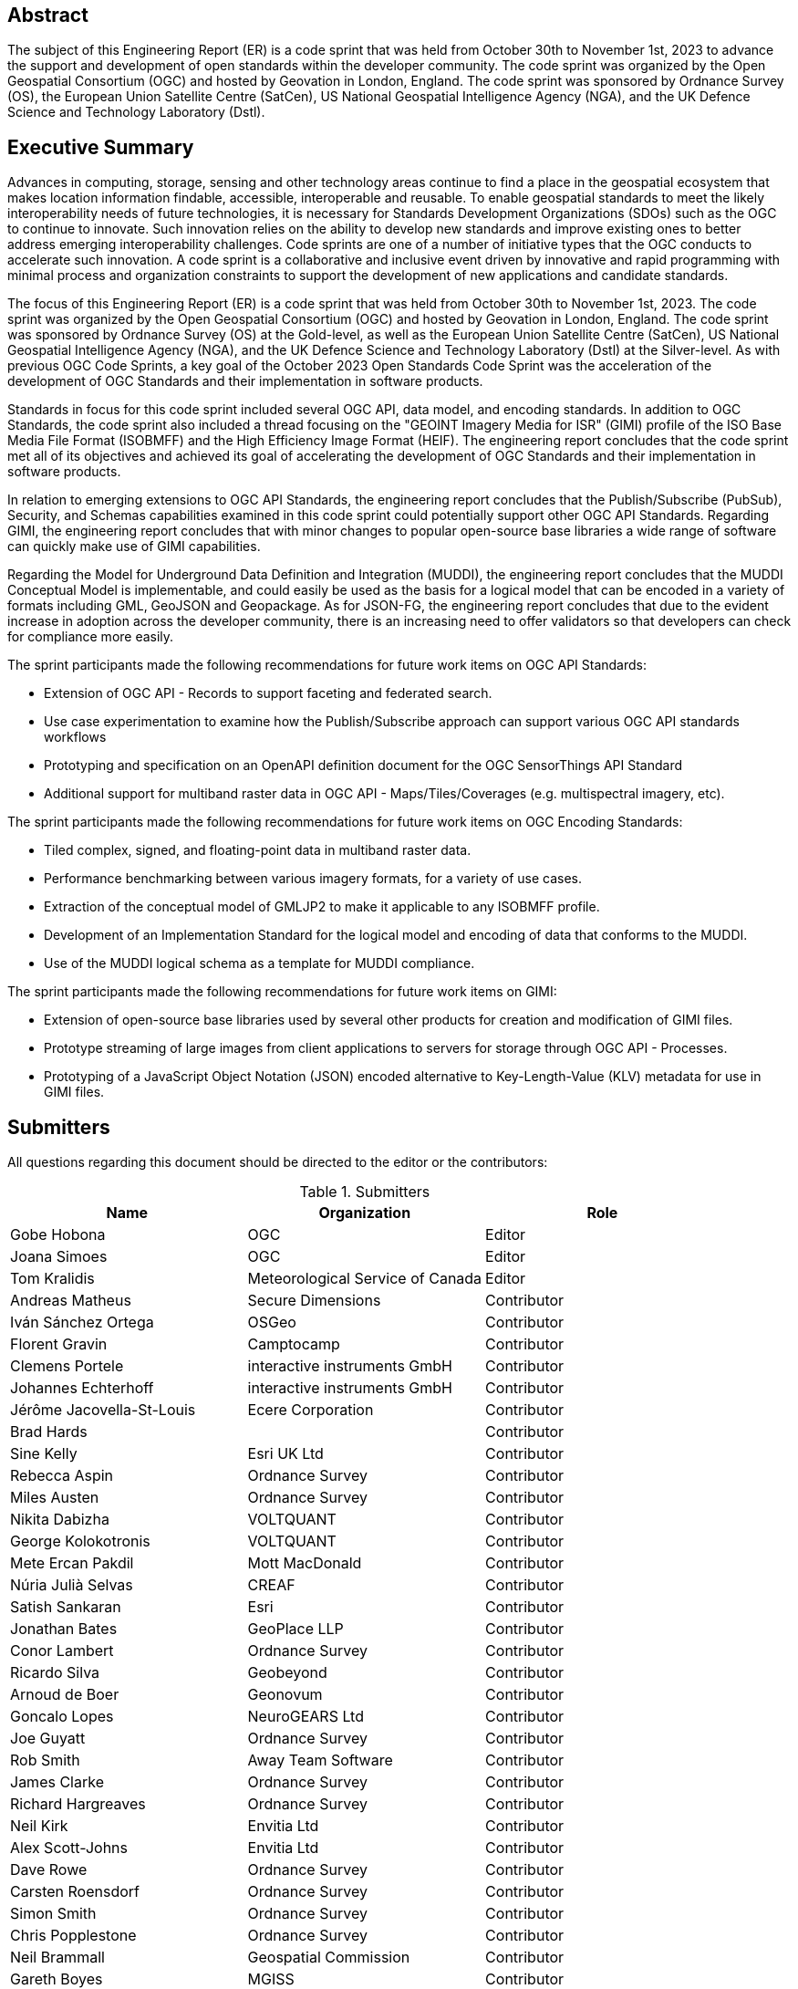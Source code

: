 
////
Preface sections must include [.preface] attribute
in order to get them placed in the preface area (and not in the main content).

Keywords specified in document preamble will display in this area
after the abstract
////

[.preface]
== Abstract

The subject of this Engineering Report (ER) is a code sprint that was held from October 30th to November 1st, 2023 to advance the support and development of open standards within the developer community. The code sprint was organized by the Open Geospatial Consortium (OGC) and hosted by Geovation in London, England. The code sprint was sponsored by Ordnance Survey (OS), the European Union Satellite Centre (SatCen), US National Geospatial Intelligence Agency (NGA), and the UK Defence Science and Technology Laboratory (Dstl). 


[.preface]
== Executive Summary

Advances in computing, storage, sensing and other technology areas continue to find a place in the geospatial ecosystem that makes location information findable, accessible, interoperable and reusable. To enable geospatial standards to meet the likely interoperability needs of future technologies, it is necessary for Standards Development Organizations (SDOs) such as the OGC to continue to innovate. Such innovation relies on the ability to develop new standards and improve existing ones to better address emerging interoperability challenges. Code sprints are one of a number of initiative types that the OGC conducts to accelerate such innovation. A code sprint is a collaborative and inclusive event driven by innovative and rapid programming with minimal process and organization constraints to support the development of new applications and candidate standards.

The focus of this Engineering Report (ER) is a code sprint that was held from October 30th to November 1st, 2023. The code sprint was organized by the Open Geospatial Consortium (OGC) and hosted by Geovation in London, England. The code sprint was sponsored by Ordnance Survey (OS) at the Gold-level, as well as the European Union Satellite Centre (SatCen), US National Geospatial Intelligence Agency (NGA), and the UK Defence Science and Technology Laboratory (Dstl) at the Silver-level. As with previous OGC Code Sprints, a key goal of the October 2023 Open Standards Code Sprint was the acceleration of the development of OGC Standards and their implementation in software products. 

Standards in focus for this code sprint included several OGC API, data model, and encoding standards. In addition to OGC Standards, the code sprint also included a thread focusing on the "GEOINT Imagery Media for ISR" (GIMI) profile of the ISO Base Media File Format (ISOBMFF) and the High Efficiency Image Format (HEIF). The engineering report concludes that the code sprint met all of its objectives and achieved its goal of accelerating the development of OGC Standards and their implementation in software products. 

In relation to emerging extensions to OGC API Standards, the engineering report concludes that the Publish/Subscribe (PubSub), Security, and Schemas capabilities examined in this code sprint could potentially support other OGC API Standards. Regarding GIMI, the engineering report concludes that with minor changes to popular open-source base libraries a wide range of software can quickly make use of GIMI capabilities.

Regarding the Model for Underground Data Definition and Integration (MUDDI), the engineering report concludes that the MUDDI Conceptual Model is implementable, and could easily be used as the basis for a logical model that can be encoded in a variety of formats including GML, GeoJSON and Geopackage. As for JSON-FG, the engineering report concludes that due to the evident increase in adoption across the developer community, there is an increasing need to offer validators so that developers can check for compliance more easily. 

The sprint participants made the following recommendations for future work items on OGC API Standards:

* Extension of OGC API - Records to support faceting and federated search.
* Use case experimentation to examine how the Publish/Subscribe approach can support various OGC API standards workflows
* Prototyping and specification on an OpenAPI definition document for the OGC SensorThings API Standard
* Additional support for multiband raster data in OGC API - Maps/Tiles/Coverages (e.g. multispectral imagery, etc). 

The sprint participants made the following recommendations for future work items on OGC Encoding Standards:

* Tiled complex, signed, and floating-point data in multiband raster data. 
* Performance benchmarking between various imagery formats, for a variety of use cases.
* Extraction of the conceptual model of GMLJP2 to make it applicable to any ISOBMFF profile.
* Development of an Implementation Standard for the logical model and encoding of data that conforms to the MUDDI.
* Use of the MUDDI logical schema as a template for MUDDI compliance. 

The sprint participants made the following recommendations for future work items on GIMI:

* Extension of open-source base libraries used by several other products for creation and modification of GIMI files.
* Prototype streaming of large images from client applications to servers for storage through OGC API - Processes.
* Prototyping of a JavaScript Object Notation (JSON) encoded alternative to Key-Length-Value (KLV) metadata for use in GIMI files.




== Submitters

All questions regarding this document should be directed to the editor or the contributors:

[%unnumbered%]
.Submitters
[options="header"]
|===
|	Name | Organization | Role
|	Gobe Hobona| OGC | Editor
|	Joana Simoes | OGC |Editor
|	Tom Kralidis | Meteorological Service of Canada |Editor
|	Andreas Matheus	|	Secure Dimensions	|	Contributor
|	Iván Sánchez Ortega	| OSGeo	|	Contributor
|	Florent Gravin	|	Camptocamp	|	Contributor
|	Clemens Portele	|	interactive instruments GmbH	|	Contributor
|	Johannes Echterhoff	|	interactive instruments GmbH	|	Contributor
|	Jérôme Jacovella-St-Louis	| Ecere Corporation	|	Contributor
|	Brad Hards	| 	|	Contributor
|	Sine Kelly	|	Esri UK Ltd	|	Contributor
|	Rebecca Aspin	|	Ordnance Survey	|	Contributor
|	Miles Austen	|	Ordnance Survey	|	Contributor
|	Nikita Dabizha	|	VOLTQUANT	|	Contributor
|	George Kolokotronis	|	VOLTQUANT	|	Contributor
|	Mete Ercan Pakdil	|	Mott MacDonald	|	Contributor
|	Núria Julià Selvas	|	CREAF	|	Contributor
|	Satish Sankaran	|	Esri	|	Contributor
|	Jonathan Bates	|	GeoPlace LLP	|	Contributor
|	Conor Lambert	|	Ordnance Survey	|	Contributor
|	Ricardo Silva	|	Geobeyond	|	Contributor
|	Arnoud de Boer	|	Geonovum	|	Contributor
|	Goncalo Lopes	|	NeuroGEARS Ltd	|	Contributor
|	Joe Guyatt	|	Ordnance Survey	|	Contributor
|	Rob Smith	|	Away Team Software	|	Contributor
|	James Clarke	|	Ordnance Survey	|	Contributor
|	Richard Hargreaves	|	Ordnance Survey	|	Contributor
|	Neil Kirk	|	Envitia Ltd	|	Contributor
|	Alex Scott-Johns	|	Envitia Ltd	|	Contributor
|	Dave Rowe	|	Ordnance Survey	|	Contributor
|	Carsten Roensdorf	|	Ordnance Survey	|	Contributor
|	Simon Smith	|	Ordnance Survey	|	Contributor
|	Chris Popplestone	|	Ordnance Survey	|	Contributor
|	Neil Brammall	|	Geospatial Commission	|	Contributor
|	Gareth Boyes	|	MGISS	|	Contributor
|	Michael Gordon	|	Ordnance Survey	|	Contributor
|	Colin Sawkins	|	Cadent Gas Limited	|	Contributor
|	Matthew Lewis	|	Esri UK	|	Contributor
|	Sumit Sen	|	GISE Hub, IIT Bombay	|	Contributor
|	Paul Hann	|	Esri UK	|	Contributor
|	Joost Farla	|	Geonovum	|	Contributor
|	Samantha Lavender	|	Pixalytics Ltd	|	Contributor
|	Panagiotis (Peter) Vretanos	|	MariaDB / CubeWerx	|	Contributor
|	Lucio Colaiacomo	|	EU Satellite Centre	|	Contributor
|	Scott Simmons	|	OGC	|	Contributor
|	Chris Little	|	Met Office	|	Contributor
|	Michael Leedahl	|	Maxar	|	Contributor
|	Ashiraf Kyabainze	|	AT HAUSE LIMITED	|	Contributor
|	Linda van den Brink	|	Geonovum	|	Contributor
|	Ingo Simonis	|	OGC	|	Contributor
|	Thomas Hodson	|	ECMWF	|	Contributor
|	Steven McDaniel	|	Hexagon	|	Contributor
|	Charla Harbin	|	Hexagon	|	Contributor
|	Joan Maso	|	UAB-CREAF	|	Contributor
|	Iain Burnell	|	Dstl	|	Contributor
|	Bryan Seeds	|	Dstl	|	Contributor
|	Christopher Budas	|	Dstl	|	Contributor
|	Simon Knight	|	Dstl	|	Contributor
|	Amy Baker	|	Dstl	|	Contributor
|	Devon Sookhoo	|	TRAX International Corporation	|	Contributor
|	Joe Stufflebeam	|	TRAX International Corporation	|	Contributor
|	Dean Hintz	|	Safe Software	|	Contributor
|	Ryan Franz	|	FlightSafety International	|	Contributor
|	Hylke van der Schaaf	|	Fraunhofer Gesellschaft	|	Contributor

|=== 
